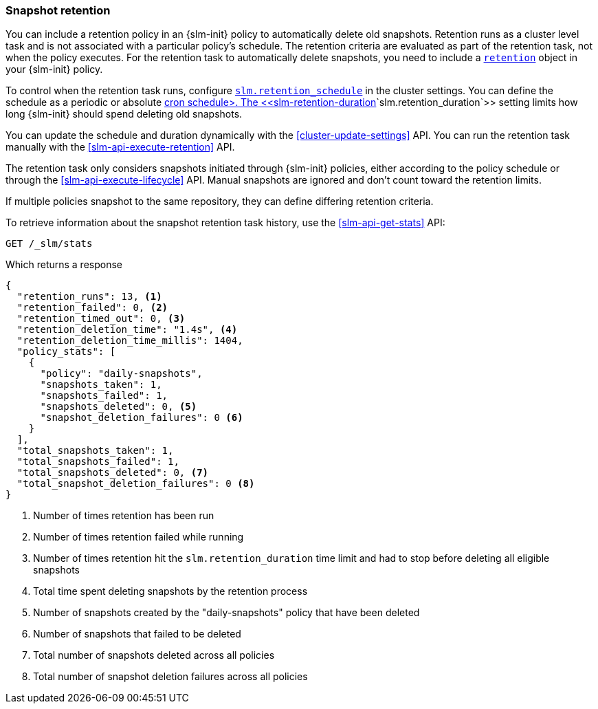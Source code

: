 [role="xpack"]
[testenv="basic"]
[[slm-retention]]
=== Snapshot retention

You can include a retention policy in an {slm-init} policy to automatically delete old snapshots. 
Retention runs as a cluster level task and is not associated with a particular policy's schedule.
The retention criteria are evaluated as part of the retention task, not when the policy executes.
For the retention task to automatically delete snapshots, 
you need to include a  <<slm-api-put-retention,`retention`>> object in your {slm-init} policy.

To control when the retention task runs, configure 
<<slm-retention-schedule,`slm.retention_schedule`>> in the cluster settings.
You can define the schedule as a periodic or absolute <<schedule-cron,cron schedule>.
The <<slm-retention-duration>>`slm.retention_duration`>> setting limits how long 
{slm-init} should spend deleting old snapshots.

You can update the schedule and duration dynamically with the <<cluster-update-settings>> API.
You can run the retention task manually with the <<slm-api-execute-retention>> API. 

The retention task only considers snapshots initiated through {slm-init} policies,  
either according to the policy schedule or through the <<slm-api-execute-lifecycle>> API. 
Manual snapshots are ignored and don't count toward the retention limits.   

If multiple policies snapshot to the same repository, they can define differing retention criteria. 

To retrieve information about the snapshot retention task history, 
use the  <<slm-api-get-stats>> API:

////
[source,console]
--------------------------------------------------
PUT /_slm/policy/daily-snapshots
{
  "schedule": "0 30 1 * * ?",
  "name": "<daily-snap-{now/d}>",
  "repository": "my_repository",
  "retention": { <1>
    "expire_after": "30d", <2>
    "min_count": 5, <3>
    "max_count": 50 <4>
  }
}
--------------------------------------------------
// TEST[setup:setup-repository]
<1> Optional retention configuration
<2> Keep snapshots for 30 days
<3> Always keep at least 5 successful snapshots
<4> Keep no more than 50 successful snapshots
////

[source,console]
--------------------------------------------------
GET /_slm/stats
--------------------------------------------------
// TEST[continued]

Which returns a response

[source,js]
--------------------------------------------------
{
  "retention_runs": 13, <1>
  "retention_failed": 0, <2>
  "retention_timed_out": 0, <3>
  "retention_deletion_time": "1.4s", <4>
  "retention_deletion_time_millis": 1404,
  "policy_stats": [
    {
      "policy": "daily-snapshots",
      "snapshots_taken": 1,
      "snapshots_failed": 1,
      "snapshots_deleted": 0, <5>
      "snapshot_deletion_failures": 0 <6>
    }
  ],
  "total_snapshots_taken": 1,
  "total_snapshots_failed": 1,
  "total_snapshots_deleted": 0, <7>
  "total_snapshot_deletion_failures": 0 <8>
}
--------------------------------------------------
// TESTRESPONSE[skip:this is not actually running retention]
<1> Number of times retention has been run
<2> Number of times retention failed while running
<3> Number of times retention hit the `slm.retention_duration` time limit and had to stop before deleting all eligible snapshots
<4> Total time spent deleting snapshots by the retention process
<5> Number of snapshots created by the "daily-snapshots" policy that have been deleted
<6> Number of snapshots that failed to be deleted
<7> Total number of snapshots deleted across all policies
<8> Total number of snapshot deletion failures across all policies
